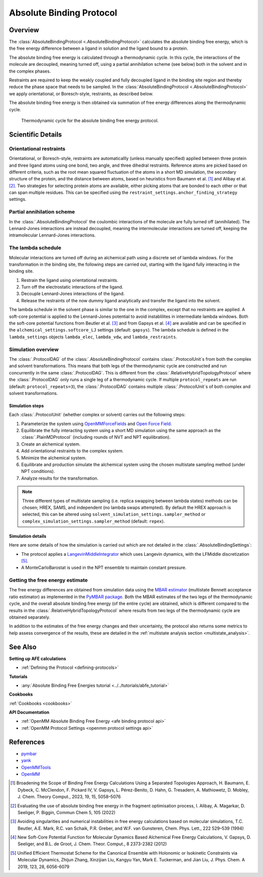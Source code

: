 Absolute Binding Protocol
=========================

Overview
--------

The :class:`AbsoluteBindingProtocol <.AbsoluteBindingProtocol>` calculates the absolute binding free energy,
which is the free energy difference between a ligand in solution and the ligand bound to a protein.

The absolute binding free energy is calculated through a thermodynamic cycle.
In this cycle, the interactions of the molecule are decoupled, meaning turned off,
using a partial annihilation scheme (see below) both in the solvent and in the complex phases.

Restraints are required to keep the weakly
coupled and fully decoupled ligand in the binding site region and thereby reduce the phase
space that needs to be sampled. In the :class:`AbsoluteBindingProtocol <.AbsoluteBindingProtocol>`
we apply orientational, or Boresch-style, restraints, as described below.

The absolute binding free energy is then obtained via summation of free energy differences along the thermodynamic cycle.

.. figure:: img/abfe-cycle.png
   :scale: 50%

   Thermodynamic cycle for the absolute binding free energy protocol.

Scientific Details
------------------

Orientational restraints
~~~~~~~~~~~~~~~~~~~~~~~~

Orientational, or Boresch-style, restraints are automaticallly (unless manually specified) applied between three
protein and three ligand atoms using one bond, two angle, and three dihedral restraints.
Reference atoms are picked based on different criteria, such as the root mean squared
fluctuation of the atoms in a short MD simulation, the secondary structure of the protein,
and the distance between atoms, based on heuristics from Baumann et al. [1]_ and Alibay et al. [2]_.
Two strategies for selecting protein atoms are available, either picking atoms that are bonded to each other or that can span multiple residues.
This can be specified using the ``restraint_settings.anchor_finding_strategy`` settings.

Partial annihilation scheme
~~~~~~~~~~~~~~~~~~~~~~~~~~~

In the :class:`.AbsoluteBindingProtocol` the coulombic interactions of the molecule are fully turned off (annihilated).
The Lennard-Jones interactions are instead decoupled, meaning the intermolecular interactions are turned off, keeping the intramolecular Lennard-Jones interactions.

The lambda schedule
~~~~~~~~~~~~~~~~~~~

Molecular interactions are turned off during an alchemical path using a discrete set of lambda windows.
For the transformation in the binding site, the following steps are carried out, starting with the ligand fully interacting in the binding site.

1. Restrain the ligand using orientational restraints.
2. Turn off the electrostatic interactions of the ligand.
3. Decouple Lennard-Jones interactions of the ligand.
4. Release the restraints of the now dummy ligand analytically and transfer the ligand into the solvent.

The lambda schedule in the solvent phase is similar to the one in the complex, except that no restraints are applied.
A soft-core potential is applied to the Lennard-Jones potential to avoid instablilites in intermediate lambda windows.
Both the soft-core potential functions from Beutler et al. [3]_ and from Gapsys et al. [4]_ are available and can be specified in the ``alchemical_settings.softcore_LJ`` settings
(default: ``gapsys``).
The lambda schedule is defined in the ``lambda_settings`` objects ``lambda_elec``, ``lambda_vdw``, and ``lambda_restraints``.

Simulation overview
~~~~~~~~~~~~~~~~~~~

The :class:`.ProtocolDAG` of the :class:`.AbsoluteBindingProtocol` contains :class:`.ProtocolUnit`\ s from both the complex and solvent transformations.
This means that both legs of the thermodynamic cycle are constructed and run concurrently in the same :class:`.ProtocolDAG`.
This is different from the :class:`.RelativeHybridTopologyProtocol` where the :class:`.ProtocolDAG` only runs a single leg of a thermodynamic cycle.
If multiple ``protocol_repeats`` are run (default: ``protocol_repeats=3``), the :class:`.ProtocolDAG` contains multiple :class:`.ProtocolUnit`\ s of both complex and solvent transformations.

Simulation steps
""""""""""""""""

Each :class:`.ProtocolUnit` (whether complex or solvent) carries out the following steps:

1. Parameterize the system using `OpenMMForceFields <https://github.com/openmm/openmmforcefields>`_ and `Open Force Field <https://github.com/openforcefield/openff-forcefields>`_.
2. Equilibrate the fully interacting system using a short MD simulation using the same approach as the :class:`.PlainMDProtocol` (including rounds of NVT and NPT equilibration).
3. Create an alchemical system.
4. Add orientational restraints to the complex system.
5. Minimize the alchemical system.
6. Equilibrate and production simulate the alchemical system using the chosen multistate sampling method (under NPT conditions).
7. Analyze results for the transformation.

.. note:: Three different types of multistate sampling (i.e. replica swapping between lambda states) methods can be chosen; HREX, SAMS, and independent (no lambda swaps attempted).
          By default the HREX approach is selected, this can be altered using ``solvent_simulation_settings.sampler_method`` or ``complex_simulation_settings.sampler_method`` (default: ``repex``).

Simulation details
""""""""""""""""""

Here are some details of how the simulation is carried out which are not detailed in the :class:`.AbsoluteBindingSettings`:

* The protocol applies a `LangevinMiddleIntegrator <https://openmmtools.readthedocs.io/en/latest/api/generated/openmmtools.mcmc.LangevinDynamicsMove.html>`_ which uses Langevin dynamics, with the LFMiddle discretization [5]_.
* A MonteCarloBarostat is used in the NPT ensemble to maintain constant pressure.

Getting the free energy estimate
~~~~~~~~~~~~~~~~~~~~~~~~~~~~~~~~

The free energy differences are obtained from simulation data using the `MBAR estimator <https://www.alchemistry.org/wiki/Multistate_Bennett_Acceptance_Ratio>`_ (multistate Bennett acceptance ratio estimator) as implemented in the `PyMBAR package <https://pymbar.readthedocs.io/en/master/mbar.html>`_.
Both the MBAR estimates of the two legs of the thermodynamic cycle, and the overall absolute binding free energy (of the entire cycle) are obtained,
which is different compared to the results in the :class:`.RelativeHybridTopologyProtocol` where results from two legs of the thermodynamic cycle are obtained separately.

In addition to the estimates of the free energy changes and their uncertainty, the protocol also returns some metrics to help assess convergence of the results, these are detailed in the :ref:`multistate analysis section <multistate_analysis>`.

See Also
--------

**Setting up AFE calculations**

* :ref:`Defining the Protocol <defining-protocols>`


**Tutorials**

* :any:`Absolute Binding Free Energies tutorial <../../tutorials/abfe_tutorial>`

**Cookbooks**

:ref:`Cookbooks <cookbooks>`

**API Documentation**

* :ref:`OpenMM Absolute Binding Free Energy <afe binding protocol api>`
* :ref:`OpenMM Protocol Settings <openmm protocol settings api>`

References
----------

* `pymbar <https://pymbar.readthedocs.io/en/stable/>`_
* `yank <http://getyank.org/latest/>`_
* `OpenMMTools <https://openmmtools.readthedocs.io/en/stable/>`_
* `OpenMM <https://openmm.org/>`_

.. [1] Broadening the Scope of Binding Free Energy Calculations Using a Separated Topologies Approach, H. Baumann, E. Dybeck, C. McClendon, F. Pickard IV, V. Gapsys, L. Pérez-Benito, D. Hahn, G. Tresadern, A. Mathiowetz, D. Mobley, J. Chem. Theory Comput., 2023, 19, 15, 5058–5076
.. [2] Evaluating the use of absolute binding free energy in the fragment optimisation process, I. Alibay, A. Magarkar, D. Seeliger, P. Biggin, Commun Chem 5, 105 (2022)
.. [3] Avoiding singularities and numerical instabilities in free energy calculations based on molecular simulations, T.C. Beutler, A.E. Mark, R.C. van Schaik, P.R. Greber, and W.F. van Gunsteren, Chem. Phys. Lett., 222 529–539 (1994)
.. [4] New Soft-Core Potential Function for Molecular Dynamics Based Alchemical Free Energy Calculations, V. Gapsys, D. Seeliger, and B.L. de Groot, J. Chem. Theor. Comput., 8 2373-2382 (2012)
.. [5] Unified Efficient Thermostat Scheme for the Canonical Ensemble with Holonomic or Isokinetic Constraints via Molecular Dynamics, Zhijun Zhang, Xinzijian Liu, Kangyu Yan, Mark E. Tuckerman, and Jian Liu, J. Phys. Chem. A 2019, 123, 28, 6056-6079
